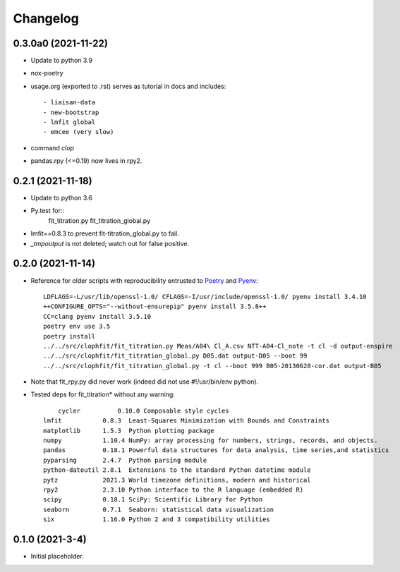 =========
Changelog
=========

0.3.0a0 (2021-11-22)
--------------------

* Update to python 3.9

* nox-poetry

* usage.org (exported to .rst) serves as tutorial in docs and includes::

  - liaisan-data
  - new-bootstrap
  - lmfit global
  - emcee (very slow)

* command `clop`

* pandas.rpy (<=0.19) now lives in rpy2.


0.2.1 (2021-11-18)
------------------

* Update to python 3.6

* Py.test for::
	fit_titration.py
	fit_titration_global.py

* lmfit==0.8.3 to prevent fit-titration_global.py to fail.

* `_tmpoutput` is not deleted; watch out for false positive.


0.2.0 (2021-11-14)
------------------

* Reference for older scripts with reproducibility entrusted to Poetry_ and
  Pyenv_::

	LDFLAGS=-L/usr/lib/openssl-1.0/ CFLAGS=-I/usr/include/openssl-1.0/ pyenv install 3.4.10
	++CONFIGURE_OPTS="--without-ensurepip" pyenv install 3.5.8++
	CC=clang pyenv install 3.5.10
	poetry env use 3.5
	poetry install
	../../src/clophfit/fit_titration.py Meas/A04\ Cl_A.csv NTT-A04-Cl_note -t cl -d output-enspire
	../../src/clophfit/fit_titration_global.py D05.dat output-D05 --boot 99
	../../src/clophfit/fit_titration_global.py -t cl --boot 999 B05-20130628-cor.dat output-B05
* Note that fit_rpy.py did never work (indeed did not use #!/usr/bin/env python).
* Tested deps for fit_titration* without any warning::

	cycler          0.10.0 Composable style cycles
    lmfit           0.8.3  Least-Squares Minimization with Bounds and Constraints
    matplotlib      1.5.3  Python plotting package
    numpy           1.10.4 NumPy: array processing for numbers, strings, records, and objects.
    pandas          0.18.1 Powerful data structures for data analysis, time series,and statistics
    pyparsing       2.4.7  Python parsing module
    python-dateutil 2.8.1  Extensions to the standard Python datetime module
    pytz            2021.3 World timezone definitions, modern and historical
    rpy2            2.3.10 Python interface to the R language (embedded R)
    scipy           0.18.1 SciPy: Scientific Library for Python
    seaborn         0.7.1  Seaborn: statistical data visualization
    six             1.16.0 Python 2 and 3 compatibility utilities

0.1.0 (2021-3-4)
----------------

* Initial placeholder.

.. _Poetry: https://python-poetry.org
.. _Pyenv: https://github.com/pyenv/pyenv
